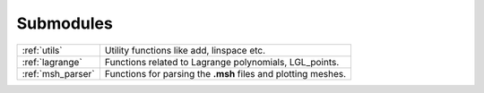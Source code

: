 .. _submodules:

==========
Submodules
==========

+-----------------+--------------------------------------------------------+
|:ref:`utils`     | Utility functions like add, linspace etc.              |
+-----------------+--------------------------------------------------------+
|:ref:`lagrange`  | Functions related to Lagrange polynomials, LGL_points. |
+-----------------+--------------------------------------------------------+
|:ref:`msh_parser`| Functions for parsing the **.msh** files               |
|                 | and plotting meshes.                                   |
+-----------------+--------------------------------------------------------+
